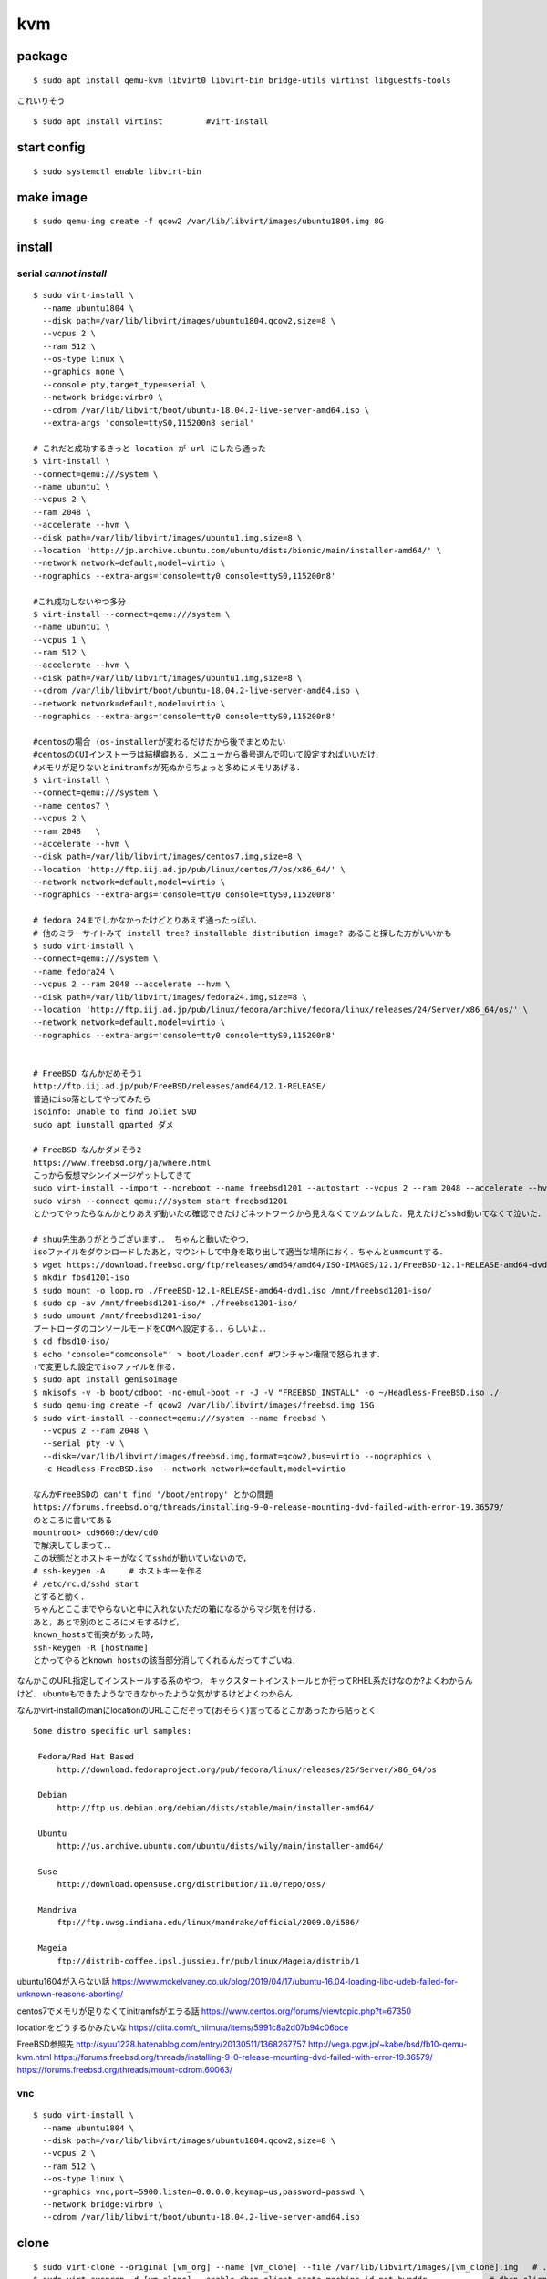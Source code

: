 ====
kvm
====

package
=========
:: 

  $ sudo apt install qemu-kvm libvirt0 libvirt-bin bridge-utils virtinst libguestfs-tools

これいりそう

::

  $ sudo apt install virtinst         #virt-install

start config
=============
::

  $ sudo systemctl enable libvirt-bin

make image
===========
::

  $ sudo qemu-img create -f qcow2 /var/lib/libvirt/images/ubuntu1804.img 8G

install 
=========

serial *cannot install*
-------------------------
::

  $ sudo virt-install \
    --name ubuntu1804 \
    --disk path=/var/lib/libvirt/images/ubuntu1804.qcow2,size=8 \
    --vcpus 2 \
    --ram 512 \
    --os-type linux \
    --graphics none \
    --console pty,target_type=serial \
    --network bridge:virbr0 \
    --cdrom /var/lib/libvirt/boot/ubuntu-18.04.2-live-server-amd64.iso \
    --extra-args 'console=ttyS0,115200n8 serial'

  # これだと成功するきっと location が url にしたら通った
  $ virt-install \
  --connect=qemu:///system \
  --name ubuntu1 \
  --vcpus 2 \
  --ram 2048 \
  --accelerate --hvm \
  --disk path=/var/lib/libvirt/images/ubuntu1.img,size=8 \
  --location 'http://jp.archive.ubuntu.com/ubuntu/dists/bionic/main/installer-amd64/' \
  --network network=default,model=virtio \
  --nographics --extra-args='console=tty0 console=ttyS0,115200n8' 

  #これ成功しないやつ多分
  $ virt-install --connect=qemu:///system \
  --name ubuntu1 \
  --vcpus 1 \
  --ram 512 \
  --accelerate --hvm \
  --disk path=/var/lib/libvirt/images/ubuntu1.img,size=8 \
  --cdrom /var/lib/libvirt/boot/ubuntu-18.04.2-live-server-amd64.iso \
  --network network=default,model=virtio \
  --nographics --extra-args='console=tty0 console=ttyS0,115200n8'

  #centosの場合 (os-installerが変わるだけだから後でまとめたい
  #centosのCUIインストーラは結構癖ある．メニューから番号選んで叩いて設定すればいいだけ．
  #メモリが足りないとinitramfsが死ぬからちょっと多めにメモリあげる．
  $ virt-install \
  --connect=qemu:///system \
  --name centos7 \
  --vcpus 2 \
  --ram 2048   \
  --accelerate --hvm \
  --disk path=/var/lib/libvirt/images/centos7.img,size=8 \
  --location 'http://ftp.iij.ad.jp/pub/linux/centos/7/os/x86_64/' \
  --network network=default,model=virtio \
  --nographics --extra-args='console=tty0 console=ttyS0,115200n8' 

  # fedora 24までしかなかったけどとりあえず通ったっぽい．
  # 他のミラーサイトみて install tree? installable distribution image? あること探した方がいいかも
  $ sudo virt-install \ 
  --connect=qemu:///system \ 
  --name fedora24 \
  --vcpus 2 --ram 2048 --accelerate --hvm \
  --disk path=/var/lib/libvirt/images/fedora24.img,size=8 \
  --location 'http://ftp.iij.ad.jp/pub/linux/fedora/archive/fedora/linux/releases/24/Server/x86_64/os/' \ 
  --network network=default,model=virtio \
  --nographics --extra-args='console=tty0 console=ttyS0,115200n8'


  # FreeBSD なんかだめそう1
  http://ftp.iij.ad.jp/pub/FreeBSD/releases/amd64/12.1-RELEASE/
  普通にiso落としてやってみたら
  isoinfo: Unable to find Joliet SVD
  sudo apt iunstall gparted ダメ

  # FreeBSD なんかダメそう2
  https://www.freebsd.org/ja/where.html
  こっから仮想マシンイメージゲットしてきて
  sudo virt-install --import --noreboot --name freebsd1201 --autostart --vcpus 2 --ram 2048 --accelerate --hvm --disk path=/var/lib/libvirt/images/freebsd1201.img --network network=default,model=virtio
  sudo virsh --connect qemu:///system start freebsd1201
  とかってやったらなんかとりあえず動いたの確認できたけどネットワークから見えなくてツムツムした．見えたけどsshd動いてなくて泣いた．

  # shuu先生ありがとうございます．． ちゃんと動いたやつ．
  isoファイルをダウンロードしたあと，マウントして中身を取り出して適当な場所におく．ちゃんとunmountする．
  $ wget https://download.freebsd.org/ftp/releases/amd64/amd64/ISO-IMAGES/12.1/FreeBSD-12.1-RELEASE-amd64-dvd1.iso
  $ mkdir fbsd1201-iso
  $ sudo mount -o loop,ro ./FreeBSD-12.1-RELEASE-amd64-dvd1.iso /mnt/freebsd1201-iso/
  $ sudo cp -av /mnt/freebsd1201-iso/* ./freebsd1201-iso/
  $ sudo umount /mnt/freebsd1201-iso/
  ブートローダのコンソールモードをCOMへ設定する．．らしいよ．．
  $ cd fbsd10-iso/
  $ echo 'console="comconsole"' > boot/loader.conf #ワンチャン権限で怒られます．
  ↑で変更した設定でisoファイルを作る．  
  $ sudo apt install genisoimage
  $ mkisofs -v -b boot/cdboot -no-emul-boot -r -J -V "FREEBSD_INSTALL" -o ~/Headless-FreeBSD.iso ./
  $ sudo qemu-img create -f qcow2 /var/lib/libvirt/images/freebsd.img 15G
  $ sudo virt-install --connect=qemu:///system --name freebsd \
    --vcpus 2 --ram 2048 \
    --serial pty -v \
    --disk=/var/lib/libvirt/images/freebsd.img,format=qcow2,bus=virtio --nographics \
    -c Headless-FreeBSD.iso  --network network=default,model=virtio

  なんかFreeBSDの can't find '/boot/entropy' とかの問題
  https://forums.freebsd.org/threads/installing-9-0-release-mounting-dvd-failed-with-error-19.36579/
  のところに書いてある
  mountroot> cd9660:/dev/cd0
  で解決してしまって．．
  この状態だとホストキーがなくてsshdが動いていないので，
  # ssh-keygen -A     # ホストキーを作る
  # /etc/rc.d/sshd start
  とすると動く．
  ちゃんとここまでやらないと中に入れないただの箱になるからマジ気を付ける．
  あと，あとで別のところにメモするけど，
  known_hostsで衝突があった時,
  ssh-keygen -R [hostname]
  とかってやるとknown_hostsの該当部分消してくれるんだってすごいね．

なんかこのURL指定してインストールする系のやつ，
キックスタートインストールとか行ってRHEL系だけなのか?よくわからんけど．
ubuntuもできたようなできなかったような気がするけどよくわからん．

なんかvirt-installのmanにlocationのURLここだぞって(おそらく)言ってるとこがあったから貼っとく

::
 
  Some distro specific url samples:

   Fedora/Red Hat Based
       http://download.fedoraproject.org/pub/fedora/linux/releases/25/Server/x86_64/os

   Debian
       http://ftp.us.debian.org/debian/dists/stable/main/installer-amd64/

   Ubuntu
       http://us.archive.ubuntu.com/ubuntu/dists/wily/main/installer-amd64/

   Suse
       http://download.opensuse.org/distribution/11.0/repo/oss/

   Mandriva
       ftp://ftp.uwsg.indiana.edu/linux/mandrake/official/2009.0/i586/

   Mageia
       ftp://distrib-coffee.ipsl.jussieu.fr/pub/linux/Mageia/distrib/1

ubuntu1604が入らない話
https://www.mckelvaney.co.uk/blog/2019/04/17/ubuntu-16.04-loading-libc-udeb-failed-for-unknown-reasons-aborting/

centos7でメモリが足りなくてinitramfsがエラる話
https://www.centos.org/forums/viewtopic.php?t=67350

locationをどうするかみたいな
https://qiita.com/t_niimura/items/5991c8a2d07b94c06bce

FreeBSD参照先
http://syuu1228.hatenablog.com/entry/20130511/1368267757
http://vega.pgw.jp/~kabe/bsd/fb10-qemu-kvm.html
https://forums.freebsd.org/threads/installing-9-0-release-mounting-dvd-failed-with-error-19.36579/
https://forums.freebsd.org/threads/mount-cdrom.60063/

vnc
-----
::

  $ sudo virt-install \
    --name ubuntu1804 \
    --disk path=/var/lib/libvirt/images/ubuntu1804.qcow2,size=8 \
    --vcpus 2 \
    --ram 512 \
    --os-type linux \
    --graphics vnc,port=5900,listen=0.0.0.0,keymap=us,password=passwd \
    --network bridge:virbr0 \
    --cdrom /var/lib/libvirt/boot/ubuntu-18.04.2-live-server-amd64.iso 

clone
=========

::

  $ sudo virt-clone --original [vm_org] --name [vm_clone] --file /var/lib/libvirt/images/[vm_clone].img   # .imgを作成しておく必要はない
  $ sudo virt-sysprep -d [vm_clone] --enable dhcp-client-state,machine-id,net-hwaddr             # dhcp clientリースだけで良いはずだが一応

and change hostname 


change memory size
===================

::

  #max memory sizeを変更
  $ sudo virsh setmaxmem [domain] 4G

  #起動中にmemory size変更(停止したら戻る)
  $ sudo viesh setmem [domain] 4G

  #停止中のマシンの次回以降のmemory sizeを変更
  $ sudo virsh setmem [domain] 4G --config

  #確認
  $ sudo virsh dominfo [domain] | grep mem

extend disk size
=================

まだ書き終わってない
http://b.ruyaka.com/2014/05/08/kvm-guest-os-increase-disc/
これ見て書く

::

  # 現在の容量確認
  $ sudo qemu-img info [vm].img
  # 拡張
  $ sudo qemu-img resize [vm].img +10G      



rename domain 
===============

::
  
  $ uuidgen           #コピっとく
  $ sudo virsh edit [old domain]
    change name & uuid
  $ sudo virsh undefine [old domain]

file focation
==============
::

  vm images         /var/lib/libvirt/images/
  iso images          /var/lib/libvirt/boot/    ←???
  xml file                /etc/libvirt/qemu/
  network file       /etc/libvirt/qemu/networks/

ブリッジ接続
=============

Linux bridge
-------------

ブリッジ作成してそこに物理インタフェースぶっこむだけ.
インタフェースとブリッジのリンク上げ忘れよくするから注意.
なんか知らないけどグローバルに向けられない．

ovs
-------

macvtap, macvlan
------------------

ゲストのxmlファイルを

::

  <interface type='direct'>
    <mac address='52:54:00:94:9a:a0'/>
    <source dev='eth0' mode='bridge'/>    #devがtapでも動いた
    <model type='virtio'/>
    <address type='pci' domain='0x0000' bus='0x00' slot='0x03' function='0x0'/>
  </interface>

とかするとブリッジ接続されるが，ホストの物理インタフェース(ここではeth0はvlanの外と見なされてホストとゲストが通信ができない．
そこでmacvlanを使う．
ホストで

::

  $ sudo ip link add dev macvlan0 link eth0 type macvlan mode bridge
  $ sudo ip addr del <address> dev eth0
  $ sudo ip addr add <address> dev macvlan0
  $ sudo ip link set up dev macvlan0
  $ sudo ip route add default via <default route> (dev ~~)

とするとホストとゲストで接続可能になる．
参考: macvlan_

add nic 
==========

e1000

::

  <interface type='bridge'>
    <source bridge='virbr0'/>
    <model type='e1000'/>
    <address type='pci' domain='0x0000' bus='0x01' slot='0x02' function='0x0'/>
  </interface>

virtio

::
  
  <interface type='bridge'>
    <source bridge='virbr0'/>
    <model type='virtio'/>
    <address type='pci' domain='0x0000' bus='0x01' slot='0x02' function='0x0'/>
  </interface>
  

ブリッジがovsの場合

::

  <interface type='bridge'>
    <source bridge='ovs-sw'/>
    <address type='pci' domain='0x0000' bus='0x01' slot='0x02' function='0x0'/>
    <virtualport type='openvswitch'/>
  </interface>

SR-IOV
==========

::

  $ sudo vim /etc/default/grub
  + GRUB_CMDLINE_LINUX="intel_iommu=on"
  $ sudo update-grub2

wakarann

ubuntu image download
=========================

::

  $ wget http://ftp-srv2.kddilabs.jp/Linux/packages/ubuntu/releases-cd/18.04.3/ubuntu-18.04.3-live-server-amd64.iso


vm ip addr
===========

VMのアドレス探すやつだけど，arp-scanじゃなくていいの見つけてしまった．

::

  $ sudo arp-scan -I virbr0 -l | awk '{print $1}' | tail -n 6 | head -n3    #オプションは適当
  $ sudo virsh net-dhcp-leases default | awk '{print $5, $6}'

接続方法とかに関して
=======================

接続方法は多分
- ssh
- console
- virt-manager
- virt-viewer
- vnc
くらいしかないと思う．
そのうちvirt-manager, virt-viewerはGUIで，
vncはお外から見える環境がちゃんと整っていれば．
sshはもちろんsshdが動いてないとで
consoleはちゃんとカーネルパラメータ設定してからじゃないと無理．

reference
===========

domain_xml_format_  

network_xml_format_  

virsh_



.. _macvlan: https://tenforward.hatenablog.com/entry/20111221/1324466720
.. _domain_xml_format: https://libvirt.org/format.html
.. _network_xml_format: https://libvirt.org/formatnetwork.html#examplesBridge
.. _virsh: http://lipix.ciutadella.es/wp-content/uploads/2016/09/kvm_cheatsheet.pdf
